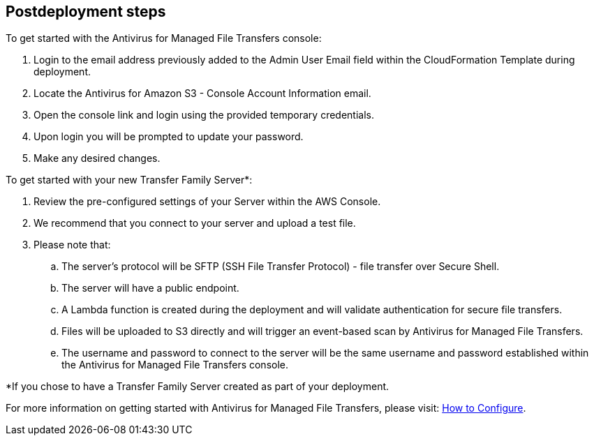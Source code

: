 // Include any postdeployment steps here, such as steps necessary to test that the deployment was successful. If there are no postdeployment steps, leave this file empty.

== Postdeployment steps

To get started with the Antivirus for Managed File Transfers console:

. Login to the email address previously added to the Admin User Email field within the CloudFormation Template during deployment.
. Locate the Antivirus for Amazon S3 - Console Account Information email.
. Open the console link and login using the provided temporary credentials.
. Upon login you will be prompted to update your password.  
. Make any desired changes.  

To get started with your new Transfer Family Server*:

. Review the pre-configured settings of your Server within the AWS Console.
. We recommend that you connect to your server and upload a test file.
. Please note that:
.. The server's protocol will be SFTP (SSH File Transfer Protocol) - file transfer over Secure Shell.
.. The server will have a public endpoint.
.. A Lambda function is created during the deployment and will validate authentication for secure file transfers.
.. Files will be uploaded to S3 directly and will trigger an event-based scan by Antivirus for Managed File Transfers.
.. The username and password to connect to the server will be the same username and password established within the Antivirus for Managed File Transfers console.

*If you chose to have a Transfer Family Server created as part of your deployment.

For more information on getting started with Antivirus for Managed File Transfers, please visit: https://help.cloudstoragesec.com/getting-started/initial-config[How to Configure].
